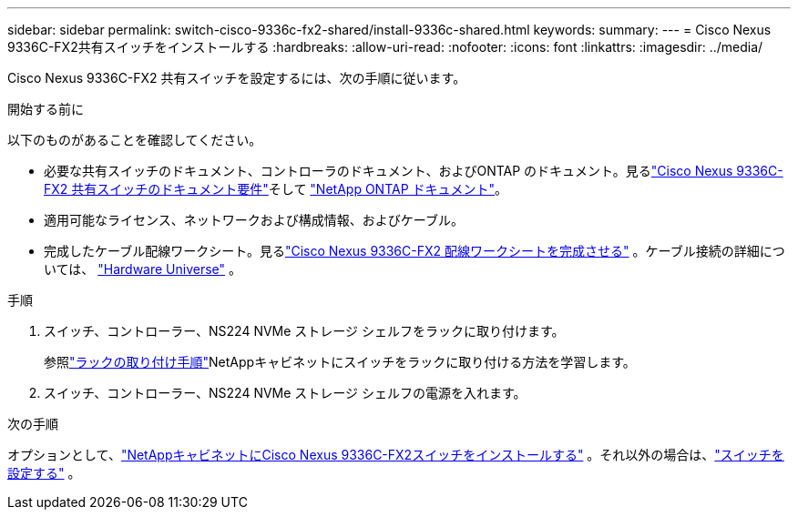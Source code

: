 ---
sidebar: sidebar 
permalink: switch-cisco-9336c-fx2-shared/install-9336c-shared.html 
keywords:  
summary:  
---
= Cisco Nexus 9336C-FX2共有スイッチをインストールする
:hardbreaks:
:allow-uri-read: 
:nofooter: 
:icons: font
:linkattrs: 
:imagesdir: ../media/


[role="lead"]
Cisco Nexus 9336C-FX2 共有スイッチを設定するには、次の手順に従います。

.開始する前に
以下のものがあることを確認してください。

* 必要な共有スイッチのドキュメント、コントローラのドキュメント、およびONTAP のドキュメント。見るlink:required-documentation-9336c-shared.html["Cisco Nexus 9336C-FX2 共有スイッチのドキュメント要件"]そして https://docs.netapp.com/us-en/ontap/index.html["NetApp ONTAP ドキュメント"^]。
* 適用可能なライセンス、ネットワークおよび構成情報、およびケーブル。
* 完成したケーブル配線ワークシート。見るlink:cable-9336c-shared.html["Cisco Nexus 9336C-FX2 配線ワークシートを完成させる"] 。ケーブル接続の詳細については、 https://hwu.netapp.com["Hardware Universe"] 。


.手順
. スイッチ、コントローラー、NS224 NVMe ストレージ シェルフをラックに取り付けます。
+
参照link:../switch-cisco-9336c-fx2/install-switch-and-passthrough-panel-9336c-cluster.html["ラックの取り付け手順"]NetAppキャビネットにスイッチをラックに取り付ける方法を学習します。

. スイッチ、コントローラー、NS224 NVMe ストレージ シェルフの電源を入れます。


.次の手順
オプションとして、link:install-switch-and-passthrough-panel-9336c-shared.html["NetAppキャビネットにCisco Nexus 9336C-FX2スイッチをインストールする"] 。それ以外の場合は、link:setup-and-configure-9336c-shared.html["スイッチを設定する"] 。
